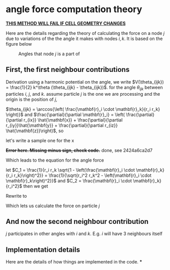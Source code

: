 * angle force computation theory
  *_THIS METHOD WILL FAIL IF CELL GEOMETRY CHANGES_*

  Here are the details regarding the theory of calculating the force
  on a node $j$ due to variations of the the angle it makes with nodes
  $i, k$. It is based on the figure below
  #+CAPTION: Angles that node $j$ is a part of
  #+NAME: fig:angles
  [[./AngleForce.png]]

** First, the first neighbour contributions
  Derivation
  using a harmonic potential on the angle, we write $V(\theta_{ijk}) =
  \frac{1}{2} k^\theta (\theta_{ijk} - \theta_{ijk})$.
  for the angle $\theta_{ijk}$ between particles $i$, $j$, and
  $k$. assume particle $j$ is the one we are processing and the origin
  is the position of $j$,

  \begin{equation*}
    \begin{aligned}
    \mathbf{F}_{i}(\theta_{ijk}) &= -\frac{\partial}{\partial\mathbf{r}_i}
    (\frac{1}{2} k^\theta (\theta_{ijk} - \theta_{ijk}^o)^2)\\
    &= - \frac{1}{2} k^\theta \frac{\partial \theta_{ijk}}{\partial \mathbf{r}_i}
    \frac{\partial}{\partial \theta_{ijk}} \left( \theta_{ijk} - \theta_{ijk}^o
    \right)^2\\
    &= -k^\theta \left(\theta_{ijk} - \theta_{ijk}^o\right) \frac{\partial
    \theta_{ijk}}{\partial \mathbf{r}_i }\\
    \end{aligned}
  \end{equation*}

  $\theta_{ijk} = \arccos{\left( \frac{\mathbf{r}_i \cdot \mathbf{r}_k}{r_i
  r_k} \right)}$ and $\frac{\partial}{\partial \mathbf{r}_i} = \left(
  \frac{\partial}{\partial r_{ix}} \hat{\mathbf{x}} + \frac{\partial}{\partial r_{iy}}\hat{\mathbf{y}} +
  \frac{\partial}{\partial r_{iz}} \hat{\mathbf{z}}\right)$, so

  \begin{equation*}
    \begin{aligned}
    \frac{\partial \theta_{ijk}}{\partial \mathbf{r}_i} &= \left(\frac{\partial}{\partial r_{ix}}\hat{\mathbf{x}} +
    \frac{\partial}{\partial r_{iy}}\hat{\mathbf{y}} + \frac{\partial}{\partial r_iz}\hat{\mathbf{z}} \right)
    \arccos{\left( \frac{\mathbf{r}_i \cdot \mathbf{r}_k}{r_i  r_k}\right)}\\
    \end{aligned}
  \end{equation*}

 \begin{equation*}
    \begin{aligned}
      \frac{\partial}{\partial r_{ix}} \arccos{\left( \frac{\mathbf{r}_i \cdot
      \mathbf{r}_k}{r_i  r_k}\right)} &=       \frac{1}{\sqrt{1 -
      \left( \frac{\mathbf{r}_i \cdot \mathbf{r}_k}{r_i  r_k}\right)^2}}
      \frac{\partial}{\partial r_{ix}} \left( \frac{r_{ix} r_{kx} + r_{iy}{r_ky}
      + r_{iz}{r_{kz}}}{r_k \left( r_{ix}^2 + r_{iy}^2 + r_{iz}^2\right)^\frac{1}{2}} \right)\\
        &= \frac{1}{r_k\sqrt{1 -
      \left( \frac{\mathbf{r}_i \cdot \mathbf{r}_k}{r_i  r_k}\right)^2}} \left( \frac{r_{kx}}{r_i} -
       \frac{\mathbf{r}_i \cdot \mathbf{r}_k}{r_i^3} r_{ix}\right)\\
    \end{aligned}
  \end{equation*}
  let's write a sample one for the x

  +*Error here. Missing minus sign, check code.*+ done, see 2424a6ca2d7

  Which leads to the equation for the angle force
    \begin{equation*}
    \begin{aligned}
      \mathbf{F}_{i}(\theta_{ijk}) = -k^\theta \left(\theta_{ijk} - \theta^o_{ijk}\right) \left[
      \frac{1}{r_i r_k\sqrt{1 - \left( \frac{\mathbf{r}_i \cdot \mathbf{r}_k} {r_i r_k} \right)^2}}
      \left(
      \left(r_{kx} - \frac{\mathbf{r}_i \cdot \mathbf{r}_k}{r_i^2}r_{ix} \right)\hat{\mathbf{x}}
      + \left(r_{ky} - \frac{\mathbf{r}_i \cdot \mathbf{r}_k}{r_i^2}r_{iy} \right)\hat{\mathbf{y}}
      + \left(r_{kz} - \frac{\mathbf{r}_i \cdot \mathbf{r}_k}{r_i^2}r_{iz} \right)\hat{\mathbf{z}}
      \right)\right]
    \end{aligned}
  \end{equation*}

  let $C_1 = \frac{1}{r_i r_k \sqrt{1 - \left(\frac{\mathbf{r}_i \cdot
  \mathbf{r}_k}{r_i r_k}\right)^2}} = \frac{1}{\sqrt{r_i^2 r_k^2 -
  \left(\mathbf{r}_i \cdot \mathbf{r}_k\right)^2}}$ and $C_2 = \frac{\mathbf{r}_i
  \cdot \mathbf{r}_k} {r_i^2}$ then we get

  \begin{equation*}
\mathbf{F}_i(\theta_{ijk}) = -k_\theta C_1 (\theta_{ijk} -
  \theta_{ijk}^o) \left[\left(r_{kx} - C_2 r_{ix}
  \right)\hat{\mathbf{x}}
  + \left(r_{ky} - C_2 r_{iy} \right)\hat{\mathbf{y}}
  + \left(r_{kz} - C_2 r_{iz} \right)\hat{\mathbf{z}}
  \right]
  \end{equation*}

  Rewrite to
 \begin{equation*}
   \mathbf{F}_i(\theta_{ijk}) = -k_\theta C_1 \left(\theta_{ijk} - \theta_{ijk}^o\right) \left( \mathbf{r}_k -
  C_2\mathbf{r}_i\right)
\end{equation*}


  Which lets us calculate the force on particle $j$
  \begin{equation*}
    \mathbf{F}_j(\theta_{ijk}) = -\mathbf{F}_i - \mathbf{F}_k
  \end{equation*}
** And now the second neighbour contribution
   $j$ participates in other angles with $i$ and $k$. E.g. $i$ will
   have 3 neighbours itself
** Implementation details
   Here are the details of how things are implemented in the code.
***
